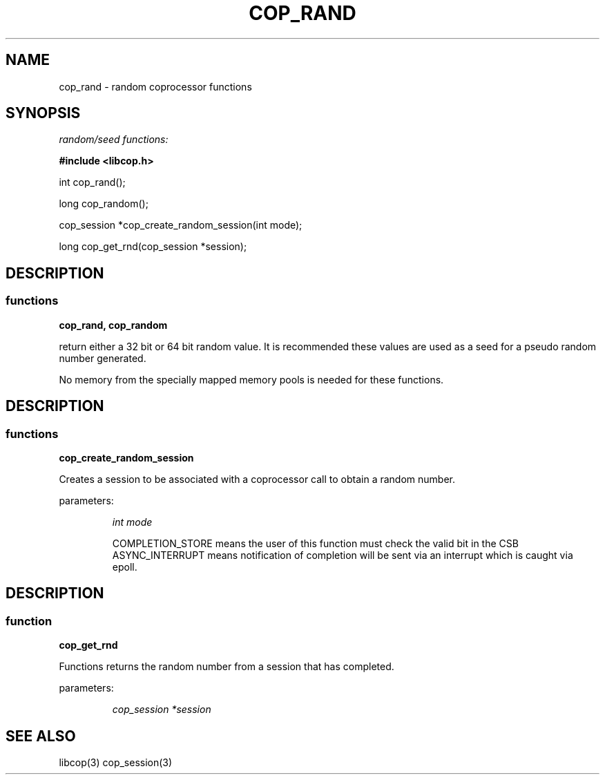 .\" This manpage is Copyright (C) 2009, 2010 IBM
.\" Written by Tom Gall <tom_gall@vnet.ibm.com>
.\"            Mike Kravetz <kravetz@us.ibm.com>
.\"
.TH COP_RAND 2010-06-30 "Libcop" "Libcop Programmer's Manual"
.SH NAME
cop_rand \- random coprocessor functions
.SH SYNOPSIS
.nf
.sp
.I random/seed functions:
.P
.B #include <libcop.h>
.P
int cop_rand();

long cop_random();

cop_session *cop_create_random_session(int mode);

long cop_get_rnd(cop_session *session);

.SH DESCRIPTION
.SS functions
.P
.B cop_rand, cop_random
.P
return either a 32 bit or 64 bit random value. It is recommended
these values are used as a seed for a pseudo random number generated.

No memory from the specially mapped memory pools is needed for these functions.
.P
.RE

.SH DESCRIPTION
.SS functions
.P
.B cop_create_random_session
.P
Creates a session to be associated with a coprocessor call to obtain a random
number.
.P
parameters:
.P
.RS
.I int mode
.P This flag can be ASYNC_INTERRUPT or COMPLETION_STORE
COMPLETION_STORE means the user of this function must check the valid bit in the CSB
ASYNC_INTERRUPT means notification of completion will be sent via an interrupt which is 
caught via epoll.

.SH DESCRIPTION
.SS function
.P
.B cop_get_rnd
.P
Functions returns the random number from a session that has completed.
.P
parameters:
.P
.RS
.P
.I cop_session *session
.P Pointer to session that has completed.


.SH SEE ALSO
libcop(3)
cop_session(3)
